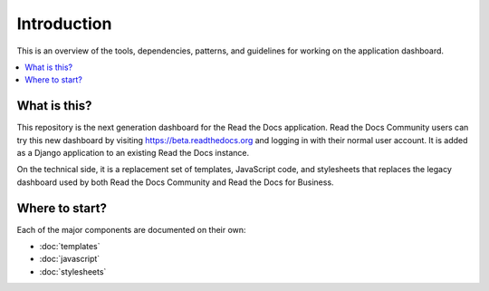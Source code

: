 Introduction
============

This is an overview of the tools, dependencies, patterns, and guidelines for
working on the application dashboard.

.. contents::
   :local:

What is this?
-------------

This repository is the next generation dashboard for the Read the Docs
application. Read the Docs Community users can try this new dashboard by
visiting https://beta.readthedocs.org and logging in with their normal user
account. It is added as a Django application to an existing Read the Docs
instance.

On the technical side, it is a replacement set of templates, JavaScript code,
and stylesheets that replaces the legacy dashboard used by both Read the Docs
Community and Read the Docs for Business.

Where to start?
---------------

Each of the major components are documented on their own:

- :doc:`templates`
- :doc:`javascript`
- :doc:`stylesheets`
